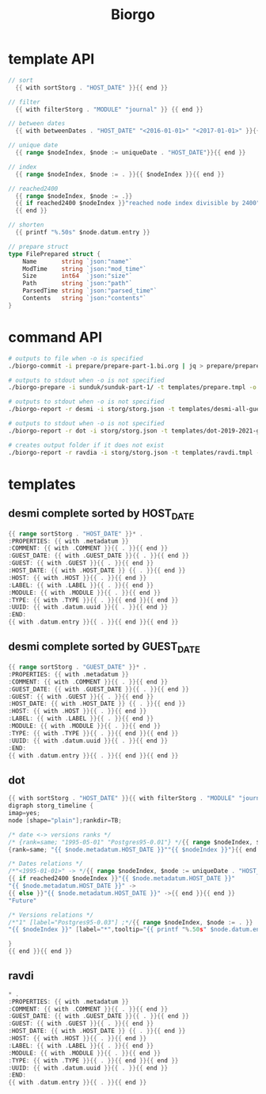 #+TITLE: Biorgo

* template API
  #+NAME: sort
  #+BEGIN_SRC go
// sort
  {{ with sortStorg . "HOST_DATE" }}{{ end }}

// filter
  {{ with filterStorg . "MODULE" "journal" }} {{ end }}

// between dates
  {{ with betweenDates . "HOST_DATE" "<2016-01-01>" "<2017-01-01>" }}{{ end }}

// unique date
  {{ range $nodeIndex, $node := uniqueDate . "HOST_DATE"}}{{ end }}

// index
  {{ range $nodeIndex, $node := . }}{{ $nodeIndex }}{{ end }}

// reached2400
  {{ range $nodeIndex, $node := .}}
  {{ if reached2400 $nodeIndex }}"reached node index divisible by 2400"{{ end }}
  {{ end }}

// shorten
  {{ printf "%.50s" $node.datum.entry }}

// prepare struct
type FilePrepared struct {
	Name       string `json:"name"`
	ModTime    string `json:"mod_time"`
	Size       int64  `json:"size"`
	Path       string `json:"path"`
	ParsedTime string `json:"parsed_time"`
	Contents   string `json:"contents"`
}
  #+END_SRC
* command API
#+BEGIN_SRC sh
# outputs to file when -o is specified
./biorgo-commit -i prepare/prepare-part-1.bi.org | jq > prepare/prepare-part-1.json

# outputs to stdout when -o is not specified
./biorgo-prepare -i sunduk/sunduk-part-1/ -t templates/prepare.tmpl -o prepare/prepare-part-1.org

# outputs to stdout when -o is not specified
./biorgo-report -r desmi -i storg/storg.json -t templates/desmi-all-guest-asc.tmpl -o reports/desmi-all-guest-asc.org

# outputs to stdout when -o is not specified
./biorgo-report -r dot -i storg/storg.json -t templates/dot-2019-2021-guest.tmpl -o reports/dot-2019-2021-guest.dot

# creates output folder if it does not exist
./biorgo-report -r ravdia -i storg/storg.json -t templates/ravdi.tmpl -o reports/ravdia/
#+END_SRC
* templates
** desmi complete sorted by HOST_DATE
#+BEGIN_SRC go :tangle templates/desmi-all-host-asc.tmpl
{{ range sortStorg . "HOST_DATE" }}* .
:PROPERTIES: {{ with .metadatum }}
:COMMENT: {{ with .COMMENT }}{{ . }}{{ end }}
:GUEST_DATE: {{ with .GUEST_DATE }}{{ . }}{{ end }}
:GUEST: {{ with .GUEST }}{{ . }}{{ end }}
:HOST_DATE: {{ with .HOST_DATE }} {{ . }}{{ end }}
:HOST: {{ with .HOST }}{{ . }}{{ end }}
:LABEL: {{ with .LABEL }}{{ . }}{{ end }}
:MODULE: {{ with .MODULE }}{{ . }}{{ end }}
:TYPE: {{ with .TYPE }}{{ . }}{{ end }}{{ end }}
:UUID: {{ with .datum.uuid }}{{ . }}{{ end }}
:END:
{{ with .datum.entry }}{{ . }}{{ end }}{{ end }}
#+END_SRC
** desmi complete sorted by GUEST_DATE
#+BEGIN_SRC go :tangle templates/desmi-all-guest-asc.tmpl
{{ range sortStorg . "GUEST_DATE" }}* .
:PROPERTIES: {{ with .metadatum }}
:COMMENT: {{ with .COMMENT }}{{ . }}{{ end }}
:GUEST_DATE: {{ with .GUEST_DATE }}{{ . }}{{ end }}
:GUEST: {{ with .GUEST }}{{ . }}{{ end }}
:HOST_DATE: {{ with .HOST_DATE }} {{ . }}{{ end }}
:HOST: {{ with .HOST }}{{ . }}{{ end }}
:LABEL: {{ with .LABEL }}{{ . }}{{ end }}
:MODULE: {{ with .MODULE }}{{ . }}{{ end }}
:TYPE: {{ with .TYPE }}{{ . }}{{ end }}{{ end }}
:UUID: {{ with .datum.uuid }}{{ . }}{{ end }}
:END:
{{ with .datum.entry }}{{ . }}{{ end }}{{ end }}
#+END_SRC
** dot
#+BEGIN_SRC go :tangle templates/dot.tmpl
{{ with sortStorg . "HOST_DATE" }}{{ with filterStorg . "MODULE" "journal" }}
digraph storg_timeline {
imap=yes;
node [shape="plain"];rankdir=TB;

/* date <-> versions ranks */
/* {rank=same; "1995-05-01" "Postgres95-0.01"} */{{ range $nodeIndex, $node := . }}
{rank=same; "{{ $node.metadatum.HOST_DATE }}""{{ $nodeIndex }}"}{{ end }}

/* Dates relations */
/*"<1995-01-01>" -> */{{ range $nodeIndex, $node := uniqueDate . "HOST_DATE"}}
{{ if reached2400 $nodeIndex }}"{{ $node.metadatum.HOST_DATE }}"
"{{ $node.metadatum.HOST_DATE }}" ->
{{ else }}"{{ $node.metadatum.HOST_DATE }}" ->{{ end }}{{ end }}
"Future"

/* Versions relations */
/*"1" [label="Postgres95-0.03"] ;*/{{ range $nodeIndex, $node := . }}
"{{ $nodeIndex }}" [label="*",tooltip="{{ printf "%.50s" $node.datum.entry }}",href="ravdia/{{ $node.datum.uuid }}.org",target="_blank"];{{ end }}

}
{{ end }}{{ end }}
#+END_SRC
** ravdi
#+BEGIN_SRC go :tangle templates/ravdi.tmpl
,* .
:PROPERTIES: {{ with .metadatum }}
:COMMENT: {{ with .COMMENT }}{{ . }}{{ end }}
:GUEST_DATE: {{ with .GUEST_DATE }}{{ . }}{{ end }}
:GUEST: {{ with .GUEST }}{{ . }}{{ end }}
:HOST_DATE: {{ with .HOST_DATE }} {{ . }}{{ end }}
:HOST: {{ with .HOST }}{{ . }}{{ end }}
:LABEL: {{ with .LABEL }}{{ . }}{{ end }}
:MODULE: {{ with .MODULE }}{{ . }}{{ end }}
:TYPE: {{ with .TYPE }}{{ . }}{{ end }}{{ end }}
:UUID: {{ with .datum.uuid }}{{ . }}{{ end }}
:END:
{{ with .datum.entry }}{{ . }}{{ end }}
#+END_SRC

